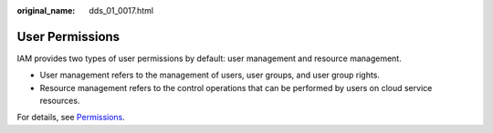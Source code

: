:original_name: dds_01_0017.html

.. _dds_01_0017:

User Permissions
================

IAM provides two types of user permissions by default: user management and resource management.

-  User management refers to the management of users, user groups, and user group rights.
-  Resource management refers to the control operations that can be performed by users on cloud service resources.

For details, see `Permissions <https://docs.otc.t-systems.com/en-us/permissions/index.html>`__.
